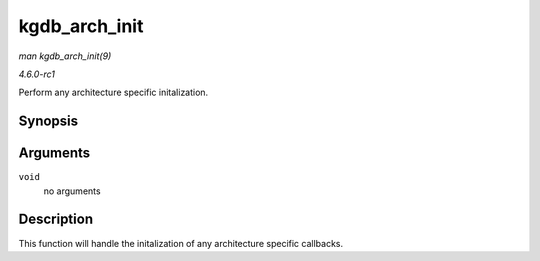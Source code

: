 
.. _API-kgdb-arch-init:

==============
kgdb_arch_init
==============

*man kgdb_arch_init(9)*

*4.6.0-rc1*

Perform any architecture specific initalization.


Synopsis
========

.. c:function:: int kgdb_arch_init( void )

Arguments
=========

``void``
    no arguments


Description
===========

This function will handle the initalization of any architecture specific callbacks.
